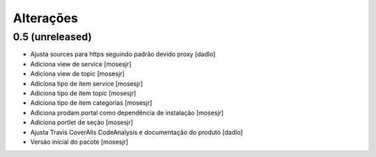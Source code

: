 Alterações
----------


0.5 (unreleased)
^^^^^^^^^^^^^^^^
* Ajusta sources para https seguindo padrão devido proxy [dadlo]
* Adiciona view de service [mosesjr]
* Adiciona view de topic [mosesjr]
* Adiciona tipo de item service [mosesjr]
* Adiciona tipo de item topic [mosesjr]
* Adiciona tipo de item categorias [mosesjr]
* Adiciona prodam.portal como dependência de instalação [mosesjr]
* Adiciona portlet de seção [mosesjr]
* Ajusta Travis CoverAlls CodeAnalysis e documentação do produto [dadlo]
* Versão inicial do pacote [mosesjr]
